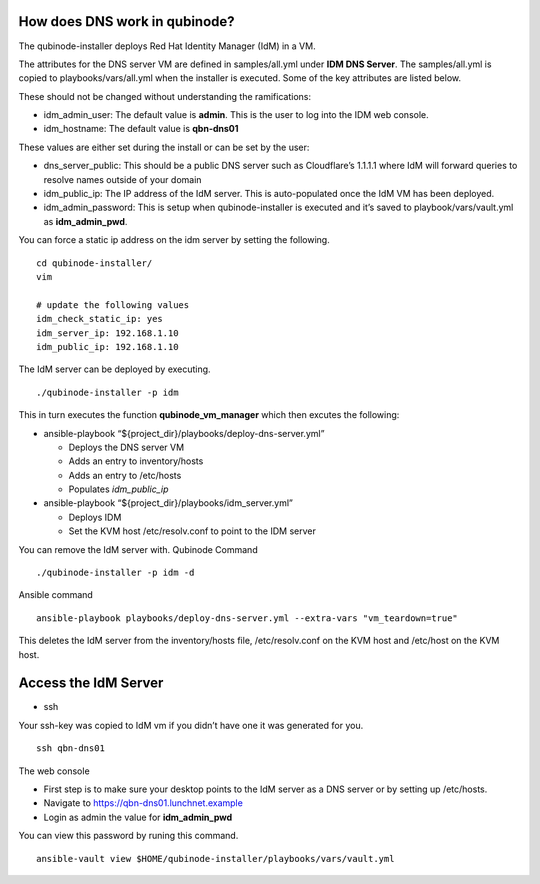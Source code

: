 How does DNS work in qubinode?
==============================

The qubinode-installer deploys Red Hat Identity Manager (IdM) in a VM.

The attributes for the DNS server VM are defined in samples/all.yml
under **IDM DNS Server**. The samples/all.yml is copied to
playbooks/vars/all.yml when the installer is executed. Some of the key
attributes are listed below.

These should not be changed without understanding the ramifications:

-  idm_admin_user: The default value is **admin**. This is the user to
   log into the IDM web console.
-  idm_hostname: The default value is **qbn-dns01**

These values are either set during the install or can be set by the
user:

-  dns_server_public: This should be a public DNS server such as
   Cloudflare’s 1.1.1.1 where IdM will forward queries to resolve names
   outside of your domain
-  idm_public_ip: The IP address of the IdM server. This is
   auto-populated once the IdM VM has been deployed.
-  idm_admin_password: This is setup when qubinode-installer is executed
   and it’s saved to playbook/vars/vault.yml as **idm_admin_pwd**.

You can force a static ip address on the idm server by setting the
following.

::

   cd qubinode-installer/
   vim 

   # update the following values
   idm_check_static_ip: yes
   idm_server_ip: 192.168.1.10
   idm_public_ip: 192.168.1.10

The IdM server can be deployed by executing.

::

   ./qubinode-installer -p idm

This in turn executes the function **qubinode_vm_manager** which then
excutes the following:

-  ansible-playbook “${project_dir}/playbooks/deploy-dns-server.yml”

   -  Deploys the DNS server VM
   -  Adds an entry to inventory/hosts
   -  Adds an entry to /etc/hosts
   -  Populates *idm_public_ip*

-  ansible-playbook “${project_dir}/playbooks/idm_server.yml”

   -  Deploys IDM
   -  Set the KVM host /etc/resolv.conf to point to the IDM server

You can remove the IdM server with. Qubinode Command

::

   ./qubinode-installer -p idm -d

Ansible command

::

   ansible-playbook playbooks/deploy-dns-server.yml --extra-vars "vm_teardown=true"

This deletes the IdM server from the inventory/hosts file,
/etc/resolv.conf on the KVM host and /etc/host on the KVM host.

Access the IdM Server
=====================

-  ssh

Your ssh-key was copied to IdM vm if you didn’t have one it was
generated for you.

::

   ssh qbn-dns01

The web console

-  First step is to make sure your desktop points to the IdM server as a
   DNS server or by setting up /etc/hosts.
-  Navigate to https://qbn-dns01.lunchnet.example
-  Login as admin the value for **idm_admin_pwd**

You can view this password by runing this command.

::

   ansible-vault view $HOME/qubinode-installer/playbooks/vars/vault.yml 
